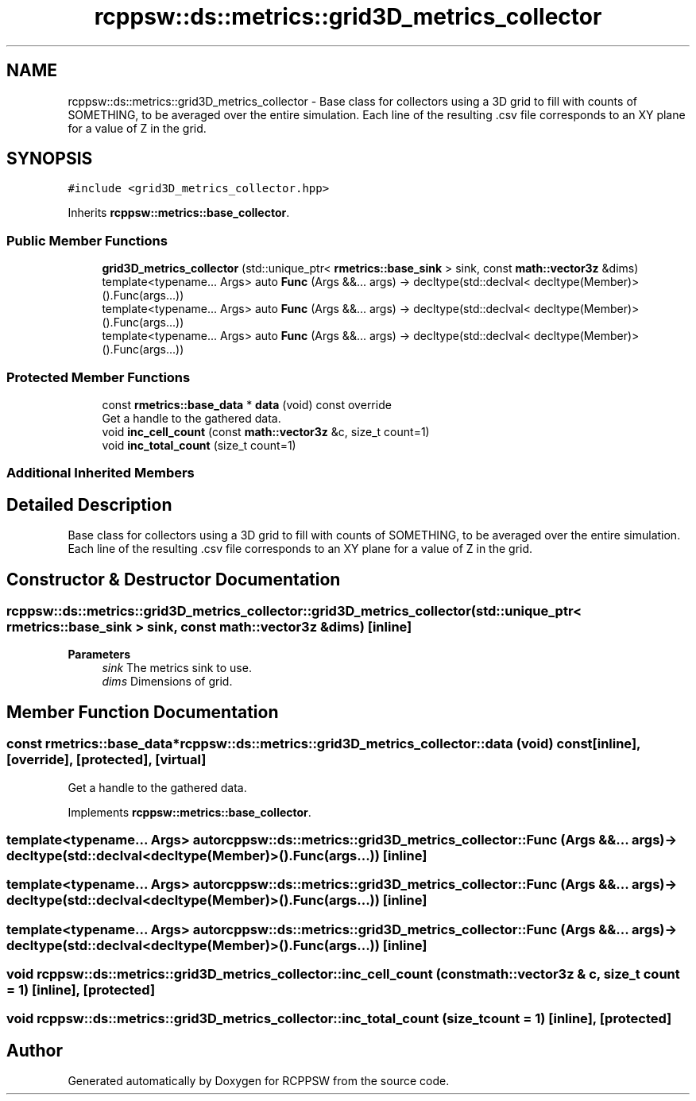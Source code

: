 .TH "rcppsw::ds::metrics::grid3D_metrics_collector" 3 "Sat Feb 5 2022" "RCPPSW" \" -*- nroff -*-
.ad l
.nh
.SH NAME
rcppsw::ds::metrics::grid3D_metrics_collector \- Base class for collectors using a 3D grid to fill with counts of SOMETHING, to be averaged over the entire simulation\&. Each line of the resulting \&.csv file corresponds to an XY plane for a value of Z in the grid\&.  

.SH SYNOPSIS
.br
.PP
.PP
\fC#include <grid3D_metrics_collector\&.hpp>\fP
.PP
Inherits \fBrcppsw::metrics::base_collector\fP\&.
.SS "Public Member Functions"

.in +1c
.ti -1c
.RI "\fBgrid3D_metrics_collector\fP (std::unique_ptr< \fBrmetrics::base_sink\fP > sink, const \fBmath::vector3z\fP &dims)"
.br
.ti -1c
.RI "template<typename\&.\&.\&. Args> auto \fBFunc\fP (Args &&\&.\&.\&. args) \-> decltype(std::declval< decltype(Member)>()\&.Func(args\&.\&.\&.))"
.br
.ti -1c
.RI "template<typename\&.\&.\&. Args> auto \fBFunc\fP (Args &&\&.\&.\&. args) \-> decltype(std::declval< decltype(Member)>()\&.Func(args\&.\&.\&.))"
.br
.ti -1c
.RI "template<typename\&.\&.\&. Args> auto \fBFunc\fP (Args &&\&.\&.\&. args) \-> decltype(std::declval< decltype(Member)>()\&.Func(args\&.\&.\&.))"
.br
.in -1c
.SS "Protected Member Functions"

.in +1c
.ti -1c
.RI "const \fBrmetrics::base_data\fP * \fBdata\fP (void) const override"
.br
.RI "Get a handle to the gathered data\&. "
.ti -1c
.RI "void \fBinc_cell_count\fP (const \fBmath::vector3z\fP &c, size_t count=1)"
.br
.ti -1c
.RI "void \fBinc_total_count\fP (size_t count=1)"
.br
.in -1c
.SS "Additional Inherited Members"
.SH "Detailed Description"
.PP 
Base class for collectors using a 3D grid to fill with counts of SOMETHING, to be averaged over the entire simulation\&. Each line of the resulting \&.csv file corresponds to an XY plane for a value of Z in the grid\&. 
.SH "Constructor & Destructor Documentation"
.PP 
.SS "rcppsw::ds::metrics::grid3D_metrics_collector::grid3D_metrics_collector (std::unique_ptr< \fBrmetrics::base_sink\fP > sink, const \fBmath::vector3z\fP & dims)\fC [inline]\fP"

.PP
\fBParameters\fP
.RS 4
\fIsink\fP The metrics sink to use\&. 
.br
\fIdims\fP Dimensions of grid\&. 
.RE
.PP

.SH "Member Function Documentation"
.PP 
.SS "const \fBrmetrics::base_data\fP* rcppsw::ds::metrics::grid3D_metrics_collector::data (void) const\fC [inline]\fP, \fC [override]\fP, \fC [protected]\fP, \fC [virtual]\fP"

.PP
Get a handle to the gathered data\&. 
.PP
Implements \fBrcppsw::metrics::base_collector\fP\&.
.SS "template<typename\&.\&.\&. Args> auto rcppsw::ds::metrics::grid3D_metrics_collector::Func (Args &&\&.\&.\&. args) \-> decltype(std::declval<decltype(Member)>()\&.Func(args\&.\&.\&.)) \fC [inline]\fP"

.SS "template<typename\&.\&.\&. Args> auto rcppsw::ds::metrics::grid3D_metrics_collector::Func (Args &&\&.\&.\&. args) \-> decltype(std::declval<decltype(Member)>()\&.Func(args\&.\&.\&.)) \fC [inline]\fP"

.SS "template<typename\&.\&.\&. Args> auto rcppsw::ds::metrics::grid3D_metrics_collector::Func (Args &&\&.\&.\&. args) \-> decltype(std::declval<decltype(Member)>()\&.Func(args\&.\&.\&.)) \fC [inline]\fP"

.SS "void rcppsw::ds::metrics::grid3D_metrics_collector::inc_cell_count (const \fBmath::vector3z\fP & c, size_t count = \fC1\fP)\fC [inline]\fP, \fC [protected]\fP"

.SS "void rcppsw::ds::metrics::grid3D_metrics_collector::inc_total_count (size_t count = \fC1\fP)\fC [inline]\fP, \fC [protected]\fP"


.SH "Author"
.PP 
Generated automatically by Doxygen for RCPPSW from the source code\&.
